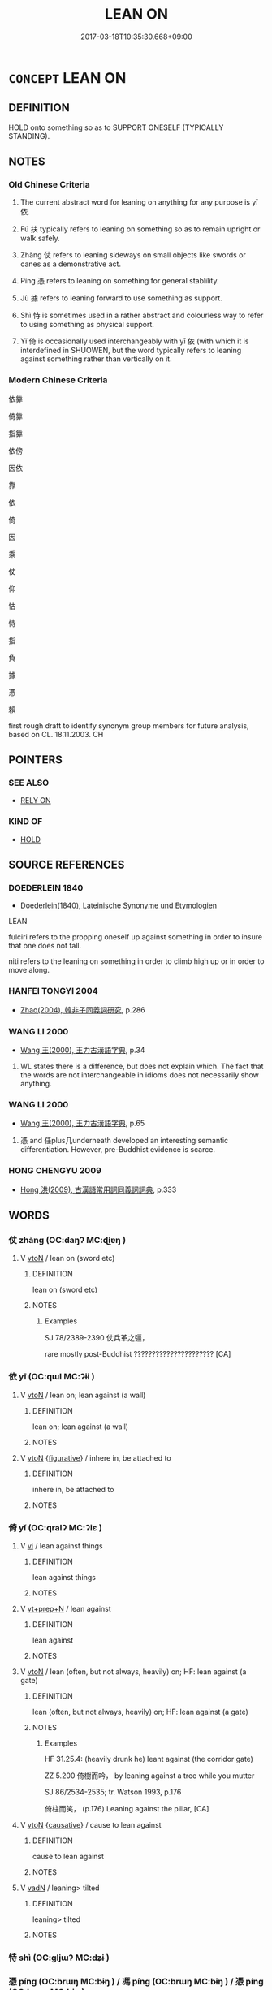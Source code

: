 # -*- mode: mandoku-tls-view -*-
#+TITLE: LEAN ON
#+DATE: 2017-03-18T10:35:30.668+09:00        
#+STARTUP: content
* =CONCEPT= LEAN ON
:PROPERTIES:
:CUSTOM_ID: uuid-ca311203-3343-4d07-93b5-f8d2bb3d67be
:SYNONYM+:  REST ON/AGAINST
:SYNONYM+:  RECLINE ON/AGAINST
:SYNONYM+:  BE SUPPORTED BY
:TR_ZH: 倚仗
:TR_OCH: 依
:END:
** DEFINITION

HOLD onto something so as to SUPPORT ONESELF (TYPICALLY STANDING).

** NOTES

*** Old Chinese Criteria
1. The current abstract word for leaning on anything for any purpose is yī 依.

2. Fú 扶 typically refers to leaning on something so as to remain upright or walk safely.

3. Zhàng 仗 refers to leaning sideways on small objects like swords or canes as a demonstrative act.

4. Píng 憑 refers to leaning on something for general stablility.

5. Jù 據 refers to leaning forward to use something as support.

6. Shì 恃 is sometimes used in a rather abstract and colourless way to refer to using something as physical support.

7. Yǐ 倚 is occasionally used interchangeably with yī 依 (with which it is interdefined in SHUOWEN, but the word typically refers to leaning against something rather than vertically on it.

*** Modern Chinese Criteria
依靠

倚靠

指靠

依傍

因依

靠

依

倚

因

乘

仗

仰

怙

恃

指

負

據

憑

賴

first rough draft to identify synonym group members for future analysis, based on CL. 18.11.2003. CH

** POINTERS
*** SEE ALSO
 - [[tls:concept:RELY ON][RELY ON]]

*** KIND OF
 - [[tls:concept:HOLD][HOLD]]

** SOURCE REFERENCES
*** DOEDERLEIN 1840
 - [[cite:DOEDERLEIN-1840][Doederlein(1840), Lateinische Synonyme und Etymologien]]

LEAN

fulciri refers to the propping oneself up against something in order to insure that one does not fall.

niti refers to the leaning on something in order to climb high up or in order to move along.

*** HANFEI TONGYI 2004
 - [[cite:HANFEI-TONGYI-2004][Zhao(2004), 韓非子同義詞研究]], p.286

*** WANG LI 2000
 - [[cite:WANG-LI-2000][Wang 王(2000), 王力古漢語字典]], p.34


1. WL states there is a difference, but does not explain which.  The fact that the words are not interchangeable in idioms does not necessarily show anything.

*** WANG LI 2000
 - [[cite:WANG-LI-2000][Wang 王(2000), 王力古漢語字典]], p.65


1. 憑 and 任plus几underneath developed an interesting semantic differentiation.  However, pre-Buddhist evidence is scarce.

*** HONG CHENGYU 2009
 - [[cite:HONG-CHENGYU-2009][Hong 洪(2009), 古漢語常用詞同義詞詞典]], p.333

** WORDS
   :PROPERTIES:
   :VISIBILITY: children
   :END:
*** 仗 zhàng (OC:daŋʔ MC:ɖi̯ɐŋ )
:PROPERTIES:
:CUSTOM_ID: uuid-c97cfe6b-6ad3-4147-9b38-6091b9d559b4
:Char+: 仗(9,3/5) 
:GY_IDS+: uuid-29933278-fd72-4845-ab98-41f44e7900b4
:PY+: zhàng     
:OC+: daŋʔ     
:MC+: ɖi̯ɐŋ     
:END: 
**** V [[tls:syn-func::#uuid-fbfb2371-2537-4a99-a876-41b15ec2463c][vtoN]] / lean on (sword etc)
:PROPERTIES:
:CUSTOM_ID: uuid-57d6bbf4-a2ce-4fa1-aff3-d47b51c5dbfb
:WARRING-STATES-CURRENCY: 2
:END:
****** DEFINITION

lean on (sword etc)

****** NOTES

******* Examples
SJ 78/2389-2390 仗兵革之彊， 

rare mostly post-Buddhist ?????????????????????? [CA]



*** 依 yī (OC:qɯl MC:ʔɨi )
:PROPERTIES:
:CUSTOM_ID: uuid-e7f6fba7-2064-48b6-b8eb-f99acef9b709
:Char+: 依(9,6/8) 
:GY_IDS+: uuid-e1bb795d-f342-4194-bd90-3fa52f7bd224
:PY+: yī     
:OC+: qɯl     
:MC+: ʔɨi     
:END: 
**** V [[tls:syn-func::#uuid-fbfb2371-2537-4a99-a876-41b15ec2463c][vtoN]] / lean on; lean against (a wall)
:PROPERTIES:
:CUSTOM_ID: uuid-303801ca-3b37-4c8c-b585-84e38d359fc3
:END:
****** DEFINITION

lean on; lean against (a wall)

****** NOTES

**** V [[tls:syn-func::#uuid-fbfb2371-2537-4a99-a876-41b15ec2463c][vtoN]] {[[tls:sem-feat::#uuid-2e48851c-928e-40f0-ae0d-2bf3eafeaa17][figurative]]} / inhere in, be attached to
:PROPERTIES:
:CUSTOM_ID: uuid-0212609e-2406-4c10-a24e-4b228d6c5016
:END:
****** DEFINITION

inhere in, be attached to

****** NOTES

*** 倚 yǐ (OC:qralʔ MC:ʔiɛ )
:PROPERTIES:
:CUSTOM_ID: uuid-67be36ca-e783-4e13-be58-e770e56d097a
:Char+: 倚(9,8/10) 
:GY_IDS+: uuid-00362f38-f4e6-482c-ba5d-abb9fffebfc2
:PY+: yǐ     
:OC+: qralʔ     
:MC+: ʔiɛ     
:END: 
**** V [[tls:syn-func::#uuid-c20780b3-41f9-491b-bb61-a269c1c4b48f][vi]] / lean against things
:PROPERTIES:
:CUSTOM_ID: uuid-5afdb38a-23da-4233-971e-ee05da43e070
:END:
****** DEFINITION

lean against things

****** NOTES

**** V [[tls:syn-func::#uuid-739c24ae-d585-4fff-9ac2-2547b1050f16][vt+prep+N]] / lean against
:PROPERTIES:
:CUSTOM_ID: uuid-2fd941c2-ffd1-4833-8f35-49b9388671c2
:END:
****** DEFINITION

lean against

****** NOTES

**** V [[tls:syn-func::#uuid-fbfb2371-2537-4a99-a876-41b15ec2463c][vtoN]] / lean (often, but not always, heavily) on; HF: lean against (a gate)
:PROPERTIES:
:CUSTOM_ID: uuid-6c7c64fa-005f-4c7f-b131-923db39ad510
:WARRING-STATES-CURRENCY: 4
:END:
****** DEFINITION

lean (often, but not always, heavily) on; HF: lean against (a gate)

****** NOTES

******* Examples
HF 31.25.4: (heavily drunk he) leant against (the corridor gate)

ZZ 5.200 倚樹而吟， by leaning against a tree while you mutter 

SJ 86/2534-2535; tr. Watson 1993, p.176

 倚柱而笑， (p.176) Leaning against the pillar, [CA]

**** V [[tls:syn-func::#uuid-fbfb2371-2537-4a99-a876-41b15ec2463c][vtoN]] {[[tls:sem-feat::#uuid-fac754df-5669-4052-9dda-6244f229371f][causative]]} / cause to lean against
:PROPERTIES:
:CUSTOM_ID: uuid-775202f6-334f-49e2-83b7-9d1b3b18454b
:WARRING-STATES-CURRENCY: 2
:END:
****** DEFINITION

cause to lean against

****** NOTES

**** V [[tls:syn-func::#uuid-fed035db-e7bd-4d23-bd05-9698b26e38f9][vadN]] / leaning> tilted
:PROPERTIES:
:CUSTOM_ID: uuid-5c7e82b2-d5f2-41c8-8beb-ae34b12d21ef
:END:
****** DEFINITION

leaning> tilted

****** NOTES

*** 恃 shì (OC:ɡljɯʔ MC:dʑɨ )
:PROPERTIES:
:CUSTOM_ID: uuid-b24fa7c7-243e-4248-81f7-5060492ae166
:Char+: 恃(61,6/9) 
:GY_IDS+: uuid-c339cce1-7216-4108-8497-d69e2bb4f9d2
:PY+: shì     
:OC+: ɡljɯʔ     
:MC+: dʑɨ     
:END: 
*** 憑 píng (OC:brɯŋ MC:bɨŋ ) / 馮 píng (OC:brɯŋ MC:bɨŋ ) / 憑 píng (OC:brɯŋ MC:bɨŋ )
:PROPERTIES:
:CUSTOM_ID: uuid-d3cc3d79-1211-4886-8dfd-b6a959b3c052
:Char+: 憑(61,12/16) 
:Char+: 馮(187,2/12) 
:Char+: 憑(61,12/16) 
:GY_IDS+: uuid-413d1854-a1e9-435c-a1a0-c51202727a67
:PY+: píng     
:OC+: brɯŋ     
:MC+: bɨŋ     
:GY_IDS+: uuid-36eafba6-a788-499f-a99f-8bfece268b09
:PY+: píng     
:OC+: brɯŋ     
:MC+: bɨŋ     
:GY_IDS+: uuid-065e03f6-a833-4620-9047-19418c90be5d
:PY+: píng     
:OC+: brɯŋ     
:MC+: bɨŋ     
:END: 
**** V [[tls:syn-func::#uuid-fbfb2371-2537-4a99-a876-41b15ec2463c][vtoN]] / lean on for general stability
:PROPERTIES:
:CUSTOM_ID: uuid-e1cc5f79-82e6-42e2-8efb-fc26db6382c5
:WARRING-STATES-CURRENCY: 3
:END:
****** DEFINITION

lean on for general stability

****** NOTES

******* Examples
SHU 0163 憑玉几 and he leaned on a jade stool. [CA]

HG1.5

 憑几據杖 If you sit against a table or lean on your cane,

 指麾而使 and give orders by pointing and signaling,

*** 扶 fú (OC:ba MC:bi̯o )
:PROPERTIES:
:CUSTOM_ID: uuid-70f32ed4-9019-4c9d-9e67-7b7641626c7f
:Char+: 扶(64,4/7) 
:GY_IDS+: uuid-4e404606-3a3d-434b-abe9-9e6068f8a59f
:PY+: fú     
:OC+: ba     
:MC+: bi̯o     
:END: 
**** V [[tls:syn-func::#uuid-53cee9f8-4041-45e5-ae55-f0bfdec33a11][vt/oN/]] / lean on things
:PROPERTIES:
:CUSTOM_ID: uuid-e2708fa7-982f-48c4-8da6-3eedfa02f53e
:END:
****** DEFINITION

lean on things

****** NOTES

**** V [[tls:syn-func::#uuid-fbfb2371-2537-4a99-a876-41b15ec2463c][vtoN]] / lean on for support
:PROPERTIES:
:CUSTOM_ID: uuid-dedc2a8b-1b0b-4f5d-89ee-353db5d10a5f
:WARRING-STATES-CURRENCY: 3
:END:
****** DEFINITION

lean on for support

****** NOTES

**** V [[tls:syn-func::#uuid-fbfb2371-2537-4a99-a876-41b15ec2463c][vtoN]] {[[tls:sem-feat::#uuid-2e48851c-928e-40f0-ae0d-2bf3eafeaa17][figurative]]} / lean on > rely on
:PROPERTIES:
:CUSTOM_ID: uuid-9e2a48c9-49e4-4ff4-a41c-5b647ca9b056
:END:
****** DEFINITION

lean on > rely on

****** NOTES

*** 拄 zhǔ (OC:toʔ MC:ʈi̯o )
:PROPERTIES:
:CUSTOM_ID: uuid-1242afe0-9182-44c8-95de-240d9f2eb188
:Char+: 拄(64,5/8) 
:GY_IDS+: uuid-00f38d8a-2f68-4df0-ac16-554005b9ed76
:PY+: zhǔ     
:OC+: toʔ     
:MC+: ʈi̯o     
:END: 
**** V [[tls:syn-func::#uuid-fbfb2371-2537-4a99-a876-41b15ec2463c][vtoN]] / lean on, support oneself with
:PROPERTIES:
:CUSTOM_ID: uuid-624b10fa-0f11-43f1-98b3-5aa7f1e10684
:END:
****** DEFINITION

lean on, support oneself with

****** NOTES

*** 按 àn (OC:qaans MC:ʔɑn )
:PROPERTIES:
:CUSTOM_ID: uuid-3ae91056-157f-44a3-8e59-0a5946b7eb42
:Char+: 按(64,6/9) 
:GY_IDS+: uuid-dff5ec79-e919-47b9-9212-2c764dc15190
:PY+: àn     
:OC+: qaans     
:MC+: ʔɑn     
:END: 
**** V [[tls:syn-func::#uuid-fbfb2371-2537-4a99-a876-41b15ec2463c][vtoN]] / lean on (a sword); press down on
:PROPERTIES:
:CUSTOM_ID: uuid-dd9ea669-c3aa-482b-9241-3928a8d903cc
:END:
****** DEFINITION

lean on (a sword); press down on

****** NOTES

*** 據 jù (OC:klas MC:ki̯ɤ )
:PROPERTIES:
:CUSTOM_ID: uuid-5739caaa-56a1-4984-8bc0-9e50170bf7ce
:Char+: 據(64,13/16) 
:GY_IDS+: uuid-bfafa221-6219-4400-a297-04d49246ddf7
:PY+: jù     
:OC+: klas     
:MC+: ki̯ɤ     
:END: 
**** V [[tls:syn-func::#uuid-2a0ded86-3b04-4488-bb7a-3efccfa35844][vadV]] / leaning (against something)
:PROPERTIES:
:CUSTOM_ID: uuid-662a748c-f5a4-4c8d-8495-ee7ef0ed1f0e
:END:
****** DEFINITION

leaning (against something)

****** NOTES

**** V [[tls:syn-func::#uuid-fbfb2371-2537-4a99-a876-41b15ec2463c][vtoN]] / lean against
:PROPERTIES:
:CUSTOM_ID: uuid-85f70481-12a2-4896-ad82-7b9e2fcd6ef3
:END:
****** DEFINITION

lean against

****** NOTES

******* Examples
ZZ 20.752

 左據槁木， he leaned against a withered tree with his left hand and, 

 右擊槁枝， tapping it with a withered branch held in his right hand, 

ZZ 29.1193 據軾低頭， Leaning against the crossbar with head bowed,

*** 踦 jǐ (OC:kralʔ MC:kiɛ )
:PROPERTIES:
:CUSTOM_ID: uuid-1f880368-1dd1-4268-b24d-b9088ae91c9d
:Char+: 踦(157,8/15) 
:GY_IDS+: uuid-4ed1d020-4c91-4612-b952-a1675ce22ac7
:PY+: jǐ     
:OC+: kralʔ     
:MC+: kiɛ     
:END: 
**** V [[tls:syn-func::#uuid-fbfb2371-2537-4a99-a876-41b15ec2463c][vtoN]] / lean against; touch; knock against ?????????
:PROPERTIES:
:CUSTOM_ID: uuid-1c05c942-c5d9-4666-aa81-99b90482d026
:END:
****** DEFINITION

lean against; touch; knock against ?????????

****** NOTES

******* Examples
GONGYANG Cheng 2.4; ssj: 1649; tr. Malmqvist 1971: 191

 二大夫出， The two great officers left the court

 相與踦閭而語， and stood and talked together, leaning on the gate (d).[CA]



*** 隱 yǐn (OC:qɯnʔ MC:ʔɨn )
:PROPERTIES:
:CUSTOM_ID: uuid-7f10692c-1fb2-44e5-9d85-cee810e4e75a
:Char+: 隱(170,14/17) 
:GY_IDS+: uuid-3693361a-b104-458e-b65e-7f12936eafe7
:PY+: yǐn     
:OC+: qɯnʔ     
:MC+: ʔɨn     
:END: 
**** V [[tls:syn-func::#uuid-fbfb2371-2537-4a99-a876-41b15ec2463c][vtoN]] / lean on; be bent over
:PROPERTIES:
:CUSTOM_ID: uuid-0c526626-f7fd-49e7-81d6-c8609068d1f0
:END:
****** DEFINITION

lean on; be bent over

****** NOTES

** BIBLIOGRAPHY
bibliography:../core/tlsbib.bib
